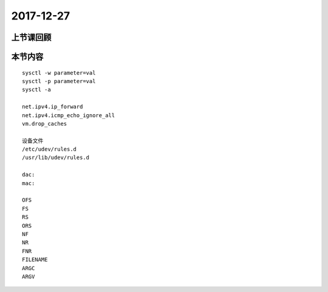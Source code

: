 2017-12-27
======================

上节课回顾
----------------------------

本节内容
----------------------------

::

    sysctl -w parameter=val
    sysctl -p parameter=val
    sysctl -a

    net.ipv4.ip_forward
    net.ipv4.icmp_echo_ignore_all
    vm.drop_caches

    设备文件
    /etc/udev/rules.d
    /usr/lib/udev/rules.d

    dac:
    mac:

    OFS
    FS 
    RS 
    ORS
    NF
    NR
    FNR
    FILENAME
    ARGC
    ARGV
    

    
